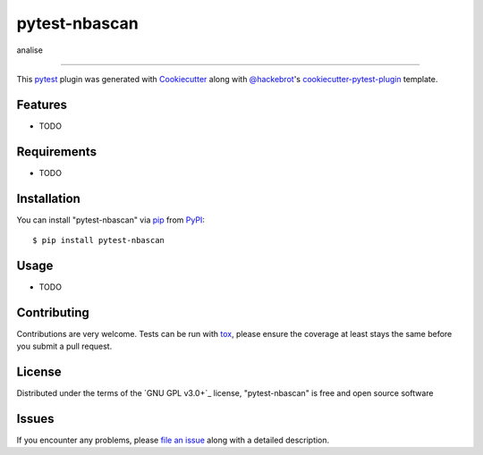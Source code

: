 ==============
pytest-nbascan
==============

.. image:: https://img.shields.io/pypi/v/pytest-nbascan.svg
    :target: https://pypi.org/project/pytest-nbascan
    :alt: PyPI version

.. image:: https://img.shields.io/pypi/pyversions/pytest-nbascan.svg
    :target: https://pypi.org/project/pytest-nbascan
    :alt: Python versions

.. image:: https://github.com/paulo15z/pytest-nbascan/actions/workflows/main.yml/badge.svg
    :target: https://github.com/paulo15z/pytest-nbascan/actions/workflows/main.yml
    :alt: See Build Status on GitHub Actions

analise

----

This `pytest`_ plugin was generated with `Cookiecutter`_ along with `@hackebrot`_'s `cookiecutter-pytest-plugin`_ template.


Features
--------

* TODO


Requirements
------------

* TODO


Installation
------------

You can install "pytest-nbascan" via `pip`_ from `PyPI`_::

    $ pip install pytest-nbascan


Usage
-----

* TODO

Contributing
------------
Contributions are very welcome. Tests can be run with `tox`_, please ensure
the coverage at least stays the same before you submit a pull request.

License
-------

Distributed under the terms of the `GNU GPL v3.0+`_ license, "pytest-nbascan" is free and open source software


Issues
------

If you encounter any problems, please `file an issue`_ along with a detailed description.

.. _`Cookiecutter`: https://github.com/audreyr/cookiecutter
.. _`@hackebrot`: https://github.com/hackebrot
.. _`MIT`: https://opensource.org/licenses/MIT
.. _`BSD-3`: https://opensource.org/licenses/BSD-3-Clause
.. _`GNU GPL v3.0`: https://www.gnu.org/licenses/gpl-3.0.txt
.. _`Apache Software License 2.0`: https://www.apache.org/licenses/LICENSE-2.0
.. _`cookiecutter-pytest-plugin`: https://github.com/pytest-dev/cookiecutter-pytest-plugin
.. _`file an issue`: https://github.com/paulo15z/pytest-nbascan/issues
.. _`pytest`: https://github.com/pytest-dev/pytest
.. _`tox`: https://tox.readthedocs.io/en/latest/
.. _`pip`: https://pypi.org/project/pip/
.. _`PyPI`: https://pypi.org/project
